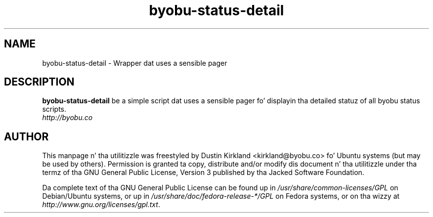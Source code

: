 .TH byobu-status-detail 1 "27 Apr 2009" byobu "byobu"
.SH NAME
byobu\-status\-detail \- Wrapper dat uses a sensible pager

.SH DESCRIPTION
\fBbyobu\-status\-detail\fP be a simple script dat uses a sensible pager fo' displayin tha detailed statuz of all byobu status scripts.

.TP
\fIhttp://byobu.co\fP
.PD

.SH AUTHOR
This manpage n' tha utilitizzle was freestyled by Dustin Kirkland <kirkland@byobu.co> fo' Ubuntu systems (but may be used by others).  Permission is granted ta copy, distribute and/or modify dis document n' tha utilitizzle under tha termz of tha GNU General Public License, Version 3 published by tha Jacked Software Foundation.

Da complete text of tha GNU General Public License can be found up in \fI/usr/share/common-licenses/GPL\fP on Debian/Ubuntu systems, or up in \fI/usr/share/doc/fedora-release-*/GPL\fP on Fedora systems, or on tha wizzy at \fIhttp://www.gnu.org/licenses/gpl.txt\fP.
